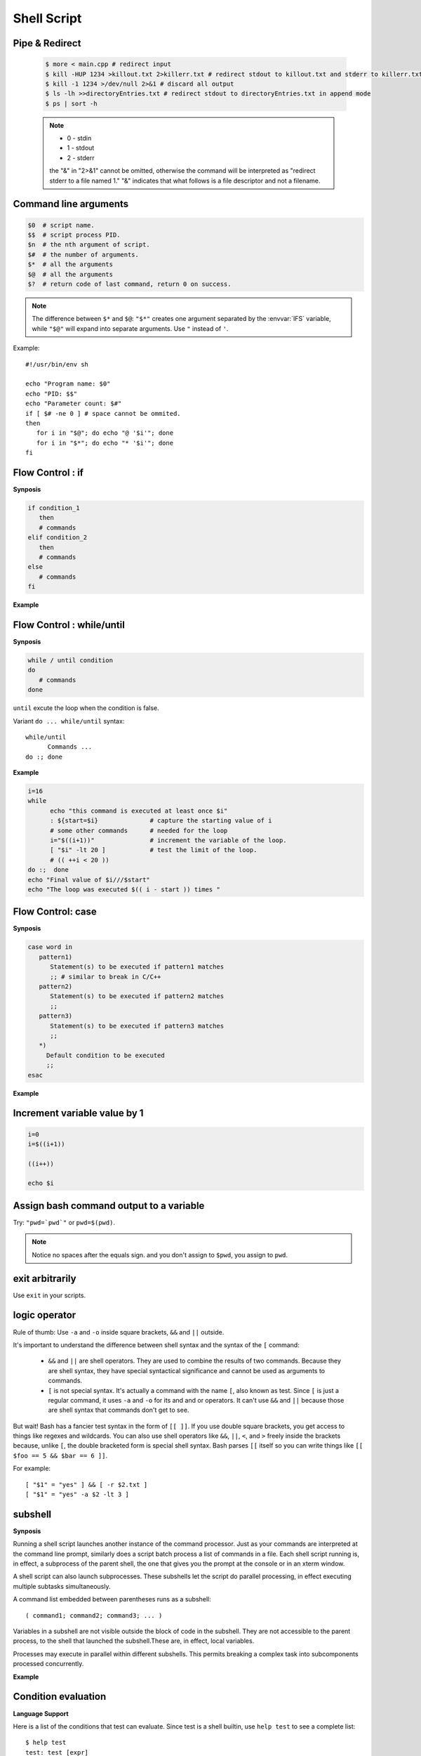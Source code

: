 ************
Shell Script
************

Pipe & Redirect
===============

   .. code-block:: sh
   
      $ more < main.cpp # redirect input
      $ kill -HUP 1234 >killout.txt 2>killerr.txt # redirect stdout to killout.txt and stderr to killerr.txt
      $ kill -1 1234 >/dev/null 2>&1 # discard all output
      $ ls -lh >>directoryEntries.txt # redirect stdout to directoryEntries.txt in append mode
      $ ps | sort -h
   
   .. note::
      
      * 0 - stdin
      * 1 - stdout
      * 2 - stderr
        
      the "&" in "2>&1" cannot be omitted, otherwise the command will be interpreted as
      "redirect stderr to a file named 1." "&" indicates that what follows is a file 
      descriptor and not a filename.  


Command line arguments
======================

.. code-block:: sh

   $0  # script name.
   $$  # script process PID.
   $n  # the nth argument of script.
   $#  # the number of arguments.
   $*  # all the arguments
   $@  # all the arguments
   $?  # return code of last command, return 0 on success.

.. note::

   The difference between ``$*`` and ``$@``: ``"$*"`` creates one
   argument separated by the :envvar:`IFS` variable, while ``"$@"``
   will expand into separate arguments. Use ``"`` instead of ``'``.

Example::

   #!/usr/bin/env sh

   echo "Program name: $0"
   echo "PID: $$"
   echo "Parameter count: $#"
   if [ $# -ne 0 ] # space cannot be ommited.
   then
      for i in "$@"; do echo "@ '$i'"; done
      for i in "$*"; do echo "* '$i'"; done
   fi


Flow Control : if
=================

**Synposis**

.. code-block:: sh

   if condition_1
      then
      # commands
   elif condition_2
      then
      # commands
   else
      # commands
   fi

**Example**

.. code-block:: sh
   :caption: Check if str is empty

   str="Hello World"
   str2=" "
   str3=""
   
   # You need a space on either side of the !=.
   # spaces between "[", "]" cannot be omitted.

   if [ ! -z "$str" -a "$str" != " " ]; then
           echo "Str is not null or space"
   fi
   
   if [ ! -z "$str2" -a "$str2" != " " ]; then
           echo "Str2 is not null or space"
   fi
   
   if [ ! -z "$str3" -a "$str3" != " " ]; then
           echo "Str3 is not null or space"
   fi


Flow Control : while/until
==========================

**Synposis**

.. code-block:: sh

   while / until condition
   do
      # commands
   done

``until`` excute the loop when the condition is false.

Variant ``do ... while/until`` syntax::

   while/until 
         Commands ...
   do :; done

**Example**

.. code-block:: sh

   i=16
   while
         echo "this command is executed at least once $i"
         : ${start=$i}              # capture the starting value of i
         # some other commands      # needed for the loop
         i="$((i+1))"               # increment the variable of the loop.
         [ "$i" -lt 20 ]            # test the limit of the loop.
         # (( ++i < 20 ))
   do :;  done
   echo "Final value of $i///$start"
   echo "The loop was executed $(( i - start )) times "

.. code-block:: sh
   :caption: Check if a process is alive

   result=""
   until
      sleep 5 
      result=$(ps aux | grep traffic_data_updater | grep -v grep)
      [ -z "$result" ]
   do :; done


Flow Control: case
==================

**Synposis**

.. code-block:: sh

   case word in
      pattern1)
         Statement(s) to be executed if pattern1 matches
         ;; # similar to break in C/C++
      pattern2)
         Statement(s) to be executed if pattern2 matches
         ;;
      pattern3)
         Statement(s) to be executed if pattern3 matches
         ;;
      *)
        Default condition to be executed
        ;;
   esac

**Example**

.. code-block:: sh
   :caption: case example match specific string

   #!/usr/bin/env sh

   FRUIT="kiwi"
   
   case "$FRUIT" in
      "apple") echo "Apple pie is quite tasty." 
      ;;
      "banana") echo "I like banana nut bread." 
      ;;
      "kiwi") echo "New Zealand is famous for kiwi." 
      ;;
      *) echo "Sorry, I have no idea."
      ;;
   esac

.. code-block:: sh
   :caption: case example prints file information

   #!/bin/sh

   option="${1}" 
   case ${option} in 
      -f) FILE="${2}" 
         echo "File name is $FILE"
         ;; 
      -d) DIR="${2}" 
         echo "Dir name is $DIR"
         ;; 
      *)  
         echo "`basename ${0}`:usage: [-f file] | [-d directory]" 
         exit 1 # Command to come out of the program with status 1
         ;; 
   esac 

Increment variable value by 1
=============================

.. code-block:: sh

   i=0
   i=$((i+1))

   ((i++))

   echo $i


Assign bash command output to a variable
========================================

Try: ``"pwd=`pwd`"`` or ``pwd=$(pwd)``.

.. note:: 

   Notice no spaces after the equals sign. and you don't assign to ``$pwd``,
   you assign to ``pwd``.


exit arbitrarily
================

Use ``exit`` in your scripts.


logic operator
==============

Rule of thumb: Use ``-a`` and ``-o`` inside square brackets, ``&&`` and ``||`` outside.

It's important to understand the difference between shell syntax and the syntax of the ``[`` command:

   * ``&&`` and ``||`` are shell operators. They are used to combine the results of two commands.
     Because they are shell syntax, they have special syntactical significance and cannot be used
     as arguments to commands.

   * ``[`` is not special syntax. It's actually a command with the name ``[``, also known as test.
     Since ``[`` is just a regular command, it uses ``-a`` and ``-o`` for its and and or operators.
     It can't use ``&&`` and ``||`` because those are shell syntax that commands don't get to see.

But wait! Bash has a fancier test syntax in the form of ``[[ ]]``. If you use double square brackets,
you get access to things like regexes and wildcards. You can also use shell operators like ``&&``, ``||``,
``<``, and ``>`` freely inside the brackets because, unlike ``[``, the double bracketed form is special
shell syntax. Bash parses ``[[`` itself so you can write things like ``[[ $foo == 5 && $bar == 6 ]]``.

For example::

   [ "$1" = "yes" ] && [ -r $2.txt ]
   [ "$1" = "yes" -a $2 -lt 3 ]


subshell
========

**Synposis**

Running a shell script launches another instance of the command processor.
Just as your commands are interpreted at the command line prompt, similarly
does a script batch process a list of commands in a file. Each shell script
running is, in effect, a subprocess of the parent shell, the one that gives
you the prompt at the console or in an xterm window.

A shell script can also launch subprocesses. These subshells let the script
do parallel processing, in effect executing multiple subtasks simultaneously.

A command list embedded between parentheses runs as a subshell::

   ( command1; command2; command3; ... )

Variables in a subshell are not visible outside the block of code in the subshell.
They are not accessible to the parent process, to the shell that launched the subshell.\
These are, in effect, local variables.

Processes may execute in parallel within different subshells.
This permits breaking a complex task into subcomponents processed concurrently.


**Example**

.. code-block:: sh
   :caption: Variable scope in a subshell

   #!/bin/bash
   # subshell.sh
   
   echo
   
   echo "Subshell level OUTSIDE subshell = $BASH_SUBSHELL"
   # Bash, version 3, adds the new         $BASH_SUBSHELL variable.
   echo
   
   outer_variable=Outer
   
   (
   echo "Subshell level INSIDE subshell = $BASH_SUBSHELL"
   inner_variable=Inner
   
   echo "From subshell, \"inner_variable\" = $inner_variable"
   echo "From subshell, \"outer\" = $outer_variable"
   )
   
   echo
   echo "Subshell level OUTSIDE subshell = $BASH_SUBSHELL"
   echo
   
   if [ -z "$inner_variable" ]
   then
     echo "inner_variable undefined in main body of shell"
   else
     echo "inner_variable defined in main body of shell"
   fi
   
   echo "From main body of shell, \"inner_variable\" = $inner_variable"
   #  $inner_variable will show as uninitialized
   #+ because variables defined in a subshell are "local variables".
   #  Is there any remedy for this?
   
   echo
   
   exit 0


.. code-block:: sh
   :caption: Running parallel processes in subshells

   (cat list1 list2 list3 | sort | uniq > list123) &
   (cat list4 list5 list6 | sort | uniq > list456) &
   # Merges and sorts both sets of lists simultaneously.
   # Running in background ensures parallel execution.
   #
   # Same effect as
   #   cat list1 list2 list3 | sort | uniq > list123 &
   #   cat list4 list5 list6 | sort | uniq > list456 &
   
   wait   # Don't execute the next command until subshells finish.
   
   diff list123 list456


Condition evaluation
====================

**Language Support**

Here is a list of the conditions that test can evaluate.
Since test is a shell builtin, use ``help test`` to see
a complete list::

   $ help test
   test: test [expr]
      Evaluate conditional expression.
   
      Exits with a status of 0 (true) or 1 (false) depending on
      the evaluation of EXPR. Expressions may be unary or binary. Unary
      expressions are often used to examine the status of a file. There
      are string operators and numeric comparison operators as well.
   
      The behavior of test depends on the number of arguments. Read the
      bash manual page for the complete specification.
   
      File operators:
   
         -a FILE        True if file exists.
         -b FILE        True if file is block special.
         -c FILE        True if file is character special.
         -d FILE        True if file is a directory.
         -e FILE        True if file exists.
         -f FILE        True if file exists and is a regular file.
         -g FILE        True if file is set-group-id.
         -h FILE        True if file is a symbolic link.
         -L FILE        True if file is a symbolic link.
         -k FILE        True if file has its `sticky' bit set.
         -p FILE        True if file is a named pipe.
         -r FILE        True if file is readable by you.
         -s FILE        True if file exists and is not empty.
         -S FILE        True if file is a socket.
         -t FD          True if FD is opened on a terminal.
         -u FILE        True if the file is set-user-id.
         -w FILE        True if the file is writable by you.
         -x FILE        True if the file is executable by you.
         -O FILE        True if the file is effectively owned by you.
         -G FILE        True if the file is effectively owned by your group.
         -N FILE        True if the file has been modified since it was last read.
   
         FILE1 -nt FILE2  True if file1 is newer than file2 (according to
                          modification date).
   
         FILE1 -ot FILE2  True if file1 is older than file2.
   
         FILE1 -ef FILE2  True if file1 is a hard link to file2.
   
      String operators:
   
         -z STRING      True if string is empty.
   
         -n STRING
            STRING      True if string is not empty.
   
         STRING1 = STRING2
                        True if the strings are equal.
        
         STRING1 != STRING2
                        True if the strings are not equal.
        
         STRING1 < STRING2
                        True if STRING1 sorts before STRING2 lexicographically.
        
         STRING1 > STRING2
                        True if STRING1 sorts after STRING2 lexicographically.
   
      Other operators:
   
         -o OPTION      True if the shell option OPTION is enabled.
         -v VAR     True if the shell variable VAR is set
         -R VAR     True if the shell variable VAR is set and is a name reference.
         ! EXPR         True if expr is false.
         EXPR1 -a EXPR2 True if both expr1 AND expr2 are true.
         EXPR1 -o EXPR2 True if either expr1 OR expr2 is true.
   
         arg1 OP arg2   Arithmetic tests. OP is one of -eq, -ne,
                        -lt, -le, -gt, or -ge.
   
      Arithmetic binary operators return true if ARG1 is equal, not-equal,
      less-than, less-than-or-equal, greater-than, or greater-than-or-equal
      than ARG2.
   
      Exit Status:
      Returns success if EXPR evaluates to true; fails if EXPR evaluates to
      false or an invalid argument is given.

**Example**

.. code-block:: sh
   :caption: Linux .bashrc

   # ~/.bashrc: executed by bash(1) for non-login shells.
   # see /usr/share/doc/bash/examples/startup-files (in the package bash-doc)
   # for examples
   
   # If not running interactively, don't do anything
   case $- in
       *i*) ;;
         *) return;;
   esac
   
   # don't put duplicate lines or lines starting with space in the history.
   # See bash(1) for more options
   HISTCONTROL=ignoreboth
   
   # append to the history file, don't overwrite it
   shopt -s histappend
   
   # for setting history length see HISTSIZE and HISTFILESIZE in bash(1)
   HISTSIZE=1000
   HISTFILESIZE=2000
   
   # check the window size after each command and, if necessary,
   # update the values of LINES and COLUMNS.
   shopt -s checkwinsize
   
   # If set, the pattern "**" used in a pathname expansion context will
   # match all files and zero or more directories and subdirectories.
   #shopt -s globstar
   
   # make less more friendly for non-text input files, see lesspipe(1)
   [ -x /usr/bin/lesspipe ] && eval "$(SHELL=/bin/sh lesspipe)"
   
   # set variable identifying the chroot you work in (used in the prompt below)
   if [ -z "${debian_chroot:-}" ] && [ -r /etc/debian_chroot ]; then
       debian_chroot=$(cat /etc/debian_chroot)
   fi
   
   # set a fancy prompt (non-color, unless we know we "want" color)
   case "$TERM" in
       xterm-color) color_prompt=yes;;
   esac
   
   # uncomment for a colored prompt, if the terminal has the capability; turned
   # off by default to not distract the user: the focus in a terminal window
   # should be on the output of commands, not on the prompt
   #force_color_prompt=yes
   
   if [ -n "$force_color_prompt" ]; then
       if [ -x /usr/bin/tput ] && tput setaf 1 >&/dev/null; then
      # We have color support; assume it's compliant with Ecma-48
      # (ISO/IEC-6429). (Lack of such support is extremely rare, and such
      # a case would tend to support setf rather than setaf.)
      color_prompt=yes
       else
      color_prompt=
       fi
   fi
   
   if [ "$color_prompt" = yes ]; then
       PS1='${debian_chroot:+($debian_chroot)}\[\033[01;32m\]\u@\h\[\033[00m\]:\[\033[01;34m\]\w\[\033[00m\]\$ '
   else
       PS1='${debian_chroot:+($debian_chroot)}\u@\h:\W\$ '
       #PS1='${debian_chroot:+($debian_chroot)}\u@\h:\w\$ '
   fi
   unset color_prompt force_color_prompt
   
   # If this is an xterm set the title to user@host:dir
   case "$TERM" in
   xterm*|rxvt*)
       PS1="\[\e]0;${debian_chroot:+($debian_chroot)}\u@\h: \w\a\]$PS1"
       ;;
   *)
       ;;
   esac
   
   # enable color support of ls and also add handy aliases
   if [ -x /usr/bin/dircolors ]; then
       test -r ~/.dircolors && eval "$(dircolors -b ~/.dircolors)" || eval "$(dircolors -b)"
       alias ls='ls --color=auto'
       #alias dir='dir --color=auto'
       #alias vdir='vdir --color=auto'
   
       alias grep='grep --color=auto'
       alias fgrep='fgrep --color=auto'
       alias egrep='egrep --color=auto'
   fi
   
   # some more ls aliases
   alias ll='ls -alF'
   alias la='ls -A'
   alias l='ls -CF'
   
   # Add an "alert" alias for long running commands.  Use like so:
   #   sleep 10; alert
   alias alert='notify-send --urgency=low -i "$([ $? = 0 ] && echo terminal || echo error)" "$(history|tail -n1|sed -e '\''s/^\s*[0-9]\+\s*//;s/[;&|]\s*alert$//'\'')"'
   
   # Alias definitions.
   # You may want to put all your additions into a separate file like
   # ~/.bash_aliases, instead of adding them here directly.
   # See /usr/share/doc/bash-doc/examples in the bash-doc package.
   
   if [ -f ~/.bash_aliases ]; then
       . ~/.bash_aliases
   fi
   
   # enable programmable completion features (you don't need to enable
   # this, if it's already enabled in /etc/bash.bashrc and /etc/profile
   # sources /etc/bash.bashrc).
   if ! shopt -oq posix; then
     if [ -f /usr/share/bash-completion/bash_completion ]; then
       . /usr/share/bash-completion/bash_completion
     elif [ -f /etc/bash_completion ]; then
       . /etc/bash_completion
     fi
   fi
   
   export PYTHONPATH=$PYTHONPATH:~/workspace/bin

